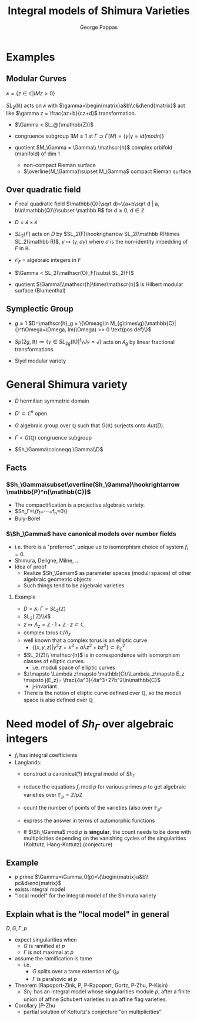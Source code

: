 #+AUTHOR: George Pappas
#+TITLE: Integral models of Shimura Varieties

* Examples
** Modular Curves
$\mathscr{h} =\{z\in\mathbb{C}|IM z>0\}$

$SL_2(\mathbb R)$ acts on $\mathscr{h}$ with
$\gamma=\begin{matrix}a&b\\c&d\end{matrix}$ act like $\gamma z = \frac{az+b}{cz+d}$
transformation.

- $\Gamma < SL_@{\mathbb{Z})$
- congruence subgroup
  $\exists M\ge1$ st $\Gamma\supset\Gamma(M) = \{\gamma | \gamma =
  id (mod n)\}$

- quotient $M_\Gamma = \Gamma\\ \mathscr{h}$ complex orbifold (manifold) of dim
  1
  - non-compact Rieman surface
  - $\overline{M_\Gamma}\supset M_\Gamma$ compact Rieman surface

** Over quadratic field
- $F$ real quadratic field $\mathbb{Q}(\sqrt d)=\{a+b\sqrt d | a,
  b\in\mathbb{Q}\}\subset \mathbb R$ for $d\ge0$, $d\in \mathbb Z$
- $D = \mathscr{h}\times\mathscr{h}$
- $SL_2(F)$ acts on $D$ by $SL_2(F)\hookrigharrow SL_2(\mathbb
  R)\times SL_2(\mathbb R)$, $\gamma\mapsto(\gamma,\sigma\gamma)$
  where $\sigma$ is the non-identity imbedding of $F$ in $\mathbb R$.

- $\mathscr{O}_F$ = algebraic integers in $F$
- $\Gamma < SL_2(\mathscr(O}_F)\subst SL_2(F)$
- quotient $\Gamma\\\mathscr{h}\times\mathscr{h}$ is Hilbert modular
  surface (Blumenthal)

** Symplectic Group
- $g\ge1$ $D=\mathscr{h}_g = \{\Omeag\in M_{g\times\g)(\mathbb{C}| {}^t\Omega=\Omega, Im(\Omega) >> 0 \text(pos def)\}$
- $Sp(2g,\mathbb R)\coloneq\{\gamma\in SL_{2g}(\mathbb R)| {}^t\gamma
  J\gamma=J\}$
  acts on $\mathscr{h}_g$ by linear fractional transformations.

- Siyel modular variety
* General Shimura variety
- $D$ hermitian symmetric domain
- $D'\subset \mathbb{C}^n$  open

- $G$ algebraic group over $\mathbb Q$ such that $G(\mathbb{R})$
  surjects onto $Aut(D)$.
- $\Gamma<G(\mathbb Q)$ congruence subgroup
- $Sh_\Gamma\coloneqq \Gamma\\D$
** Facts
*** $Sh_\Gamma\subset\overline(Sh_\Gamma)\hookrightarrow
   \mathbb{P}^n(\mathbb{C})$
   - The compactification is a projective algebraic variety.
   - $Sh_\Gamma=\{f_1=\cdots=f_n=0\}
   - Buly-Borel
*** $\Sh_\Gamma$ have canonical models over number fields
   - i.e. there is a "preferred", unique up to isomorphism choice of
     system $f_i=0$.
   - Shimura, Deligne, Milne, ...
   - Idea of proof
     - Realize $Sh_\Gamam$ as parameter spaces (moduli spaces) of
       other algebraic geometric objects
     - Such things tend to be algebraic varieties
**** Example
- $D=\mathscr{h}$, $\Gamma=SL_2(\mathbb Z)$
- SL_2(\mathbb Z)\\\mathscr{h}$
- $z\mapsto \Lambda_z= \mathbb{Z}\cdot 1 + \mathbb{Z}\cdot z\subset \mathbb{C}$
- complex torus $\mathbb{C}/\Lambda_z$
- well known that a complex torus is an elliptic curve
  - $\{(x,y,z)|y^2z=x^3+a\lambda z^2 + bz^2\}\subset
    \mathbb{P}^2_{\mathbb C}$
- $SL_2(Z)\\ \mathscr{h}$ is in correspondence with isomorphism
  classes of elliptic curves.
  - i.e. moduli space of elliptic curves
- $z\mapsto \Lambda z\mapsto \mathbb{C}/\Lambda_z\mapsto E_z \mapsto
  j(E_z)= \frac{4a^3}{4a^3+27b^2\in\mathbb{C}$
  - j-invariant
- There is the notion of elliptic curve defined over $\mathbb Q$,
  so the moduli space is also defined over $\mathbb Q$

* Need model of $Sh_\Gamma$ over algebraic integers
- $f_i$ has integral coefficients
- Langlands:
  - construct a canonical(?) integral model of $Sh_\Gamma$
  - reduce the equations $f_i$ mod $p$ for various primes $p$ to get
    algebraic varieties over $\mathbb{F}_p=\mathbb{Z}/p\mathbb{Z}$
  - count the number of points of the varieties (also over $\mathbb{F}_{p^n}$
  - express the answer in terms of automorphic functions

  - If $\Sh_\Gamma$ mod $p$ is *singular*, the count needs to be done
    with multiplicities depending on the vanishing cycles of the
    singularities (Kolttutz, Hang-Kottutz) (conjecture)
** Example
- $p$ prime $\Gamma=\Gamma_0(p)=\{\begin{matrix}a&b\\ pc&d\end{matrix}$
- exists integral model
- "local model" for the integral model of the Shimura variety
** Explain what is the "local model" in general
$D,G,\Gamma,p$
- expect singularities when
  - $G$ is ramified at $p$
  - $\Gamma$ is not maximal at $p$
- assume the ramification is tame
  - i.e.
    - $G$ splits over a tame extention of $\mathbb{Q}_P$
    - $\Gamma$ is parahovic at $p$
- Theorem (Rapoport-Zink, P, P-Rapoport, Gortz, P-Zhu, P-Kisin)
  - $Sh_\Gamma$ has an integral model whose singularities module $p$,
    after a finite union of affine Schubert varieties in an affine
    flag varieties.
- Corollary (P-Zhu
  - partial solution of Kottuitz's conjecture "on multiplicities"
